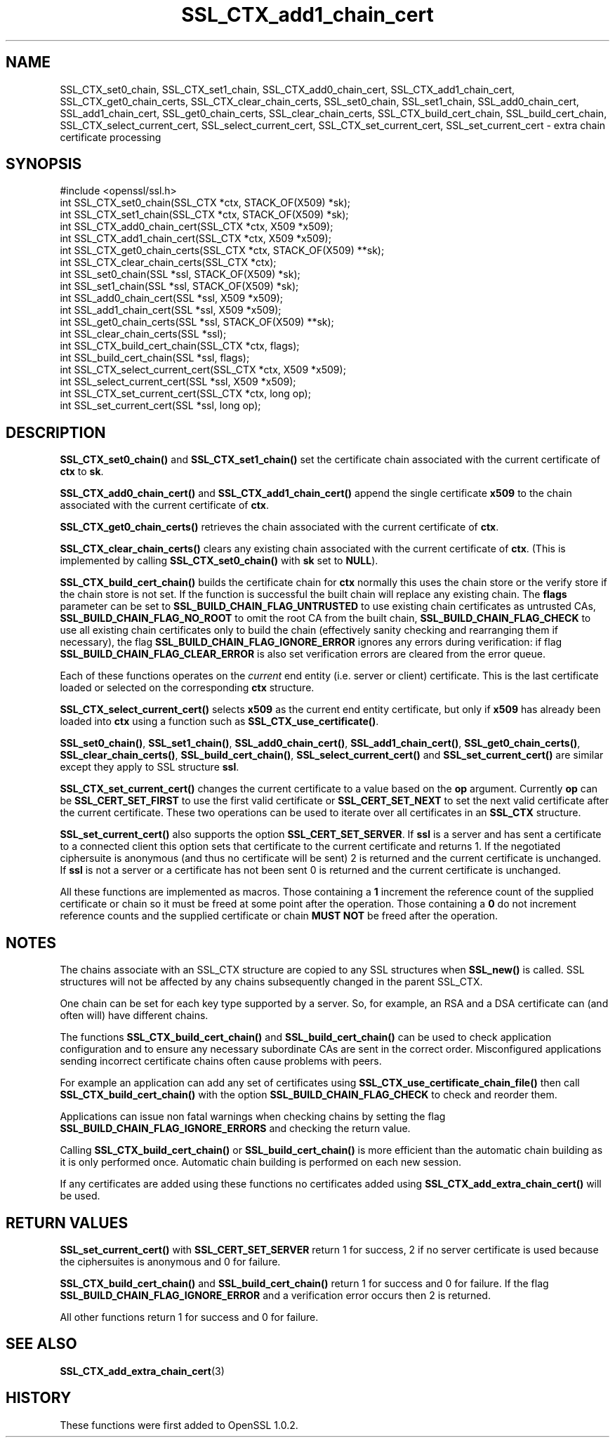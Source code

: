 .\" -*- mode: troff; coding: utf-8 -*-
.\" Automatically generated by Pod::Man 5.01 (Pod::Simple 3.43)
.\"
.\" Standard preamble:
.\" ========================================================================
.de Sp \" Vertical space (when we can't use .PP)
.if t .sp .5v
.if n .sp
..
.de Vb \" Begin verbatim text
.ft CW
.nf
.ne \\$1
..
.de Ve \" End verbatim text
.ft R
.fi
..
.\" \*(C` and \*(C' are quotes in nroff, nothing in troff, for use with C<>.
.ie n \{\
.    ds C` ""
.    ds C' ""
'br\}
.el\{\
.    ds C`
.    ds C'
'br\}
.\"
.\" Escape single quotes in literal strings from groff's Unicode transform.
.ie \n(.g .ds Aq \(aq
.el       .ds Aq '
.\"
.\" If the F register is >0, we'll generate index entries on stderr for
.\" titles (.TH), headers (.SH), subsections (.SS), items (.Ip), and index
.\" entries marked with X<> in POD.  Of course, you'll have to process the
.\" output yourself in some meaningful fashion.
.\"
.\" Avoid warning from groff about undefined register 'F'.
.de IX
..
.nr rF 0
.if \n(.g .if rF .nr rF 1
.if (\n(rF:(\n(.g==0)) \{\
.    if \nF \{\
.        de IX
.        tm Index:\\$1\t\\n%\t"\\$2"
..
.        if !\nF==2 \{\
.            nr % 0
.            nr F 2
.        \}
.    \}
.\}
.rr rF
.\" ========================================================================
.\"
.IX Title "SSL_CTX_add1_chain_cert 3"
.TH SSL_CTX_add1_chain_cert 3 2016-03-01 1.0.2g OpenSSL
.\" For nroff, turn off justification.  Always turn off hyphenation; it makes
.\" way too many mistakes in technical documents.
.if n .ad l
.nh
.SH NAME
SSL_CTX_set0_chain, SSL_CTX_set1_chain, SSL_CTX_add0_chain_cert,
SSL_CTX_add1_chain_cert, SSL_CTX_get0_chain_certs, SSL_CTX_clear_chain_certs,
SSL_set0_chain, SSL_set1_chain, SSL_add0_chain_cert, SSL_add1_chain_cert,
SSL_get0_chain_certs, SSL_clear_chain_certs, SSL_CTX_build_cert_chain,
SSL_build_cert_chain, SSL_CTX_select_current_cert,
SSL_select_current_cert, SSL_CTX_set_current_cert, SSL_set_current_cert \- extra
chain certificate processing
.SH SYNOPSIS
.IX Header "SYNOPSIS"
.Vb 1
\& #include <openssl/ssl.h>
\&
\& int SSL_CTX_set0_chain(SSL_CTX *ctx, STACK_OF(X509) *sk);
\& int SSL_CTX_set1_chain(SSL_CTX *ctx, STACK_OF(X509) *sk);
\& int SSL_CTX_add0_chain_cert(SSL_CTX *ctx, X509 *x509);
\& int SSL_CTX_add1_chain_cert(SSL_CTX *ctx, X509 *x509);
\& int SSL_CTX_get0_chain_certs(SSL_CTX *ctx, STACK_OF(X509) **sk);
\& int SSL_CTX_clear_chain_certs(SSL_CTX *ctx);
\&
\& int SSL_set0_chain(SSL *ssl, STACK_OF(X509) *sk);
\& int SSL_set1_chain(SSL *ssl, STACK_OF(X509) *sk);
\& int SSL_add0_chain_cert(SSL *ssl, X509 *x509);
\& int SSL_add1_chain_cert(SSL *ssl, X509 *x509);
\& int SSL_get0_chain_certs(SSL *ssl, STACK_OF(X509) **sk);
\& int SSL_clear_chain_certs(SSL *ssl);
\&
\& int SSL_CTX_build_cert_chain(SSL_CTX *ctx, flags);
\& int SSL_build_cert_chain(SSL *ssl, flags);
\&
\& int SSL_CTX_select_current_cert(SSL_CTX *ctx, X509 *x509);
\& int SSL_select_current_cert(SSL *ssl, X509 *x509);
\& int SSL_CTX_set_current_cert(SSL_CTX *ctx, long op);
\& int SSL_set_current_cert(SSL *ssl, long op);
.Ve
.SH DESCRIPTION
.IX Header "DESCRIPTION"
\&\fBSSL_CTX_set0_chain()\fR and \fBSSL_CTX_set1_chain()\fR set the certificate chain
associated with the current certificate of \fBctx\fR to \fBsk\fR.
.PP
\&\fBSSL_CTX_add0_chain_cert()\fR and \fBSSL_CTX_add1_chain_cert()\fR append the single
certificate \fBx509\fR to the chain associated with the current certificate of
\&\fBctx\fR.
.PP
\&\fBSSL_CTX_get0_chain_certs()\fR retrieves the chain associated with the current
certificate of \fBctx\fR.
.PP
\&\fBSSL_CTX_clear_chain_certs()\fR clears any existing chain associated with the
current certificate of \fBctx\fR.  (This is implemented by calling
\&\fBSSL_CTX_set0_chain()\fR with \fBsk\fR set to \fBNULL\fR).
.PP
\&\fBSSL_CTX_build_cert_chain()\fR builds the certificate chain for \fBctx\fR normally
this uses the chain store or the verify store if the chain store is not set.
If the function is successful the built chain will replace any existing chain.
The \fBflags\fR parameter can be set to \fBSSL_BUILD_CHAIN_FLAG_UNTRUSTED\fR to use
existing chain certificates as untrusted CAs, \fBSSL_BUILD_CHAIN_FLAG_NO_ROOT\fR
to omit the root CA from the built chain, \fBSSL_BUILD_CHAIN_FLAG_CHECK\fR to
use all existing chain certificates only to build the chain (effectively
sanity checking and rearranging them if necessary), the flag
\&\fBSSL_BUILD_CHAIN_FLAG_IGNORE_ERROR\fR ignores any errors during verification:
if flag \fBSSL_BUILD_CHAIN_FLAG_CLEAR_ERROR\fR is also set verification errors
are cleared from the error queue.
.PP
Each of these functions operates on the \fIcurrent\fR end entity
(i.e. server or client) certificate. This is the last certificate loaded or
selected on the corresponding \fBctx\fR structure.
.PP
\&\fBSSL_CTX_select_current_cert()\fR selects \fBx509\fR as the current end entity
certificate, but only if \fBx509\fR has already been loaded into \fBctx\fR using a
function such as \fBSSL_CTX_use_certificate()\fR.
.PP
\&\fBSSL_set0_chain()\fR, \fBSSL_set1_chain()\fR, \fBSSL_add0_chain_cert()\fR,
\&\fBSSL_add1_chain_cert()\fR, \fBSSL_get0_chain_certs()\fR, \fBSSL_clear_chain_certs()\fR,
\&\fBSSL_build_cert_chain()\fR, \fBSSL_select_current_cert()\fR and \fBSSL_set_current_cert()\fR
are similar except they apply to SSL structure \fBssl\fR.
.PP
\&\fBSSL_CTX_set_current_cert()\fR changes the current certificate to a value based
on the \fBop\fR argument. Currently \fBop\fR can be \fBSSL_CERT_SET_FIRST\fR to use
the first valid certificate or \fBSSL_CERT_SET_NEXT\fR to set the next valid
certificate after the current certificate. These two operations can be
used to iterate over all certificates in an \fBSSL_CTX\fR structure.
.PP
\&\fBSSL_set_current_cert()\fR also supports the option \fBSSL_CERT_SET_SERVER\fR.
If \fBssl\fR is a server and has sent a certificate to a connected client
this option sets that certificate to the current certificate and returns 1.
If the negotiated ciphersuite is anonymous (and thus no certificate will
be sent) 2 is returned and the current certificate is unchanged. If \fBssl\fR
is not a server or a certificate has not been sent 0 is returned and
the current certificate is unchanged.
.PP
All these functions are implemented as macros. Those containing a \fB1\fR
increment the reference count of the supplied certificate or chain so it must
be freed at some point after the operation. Those containing a \fB0\fR do
not increment reference counts and the supplied certificate or chain
\&\fBMUST NOT\fR be freed after the operation.
.SH NOTES
.IX Header "NOTES"
The chains associate with an SSL_CTX structure are copied to any SSL
structures when \fBSSL_new()\fR is called. SSL structures will not be affected
by any chains subsequently changed in the parent SSL_CTX.
.PP
One chain can be set for each key type supported by a server. So, for example,
an RSA and a DSA certificate can (and often will) have different chains.
.PP
The functions \fBSSL_CTX_build_cert_chain()\fR and \fBSSL_build_cert_chain()\fR can
be used to check application configuration and to ensure any necessary
subordinate CAs are sent in the correct order. Misconfigured applications
sending incorrect certificate chains often cause problems with peers.
.PP
For example an application can add any set of certificates using
\&\fBSSL_CTX_use_certificate_chain_file()\fR then call \fBSSL_CTX_build_cert_chain()\fR
with the option \fBSSL_BUILD_CHAIN_FLAG_CHECK\fR to check and reorder them.
.PP
Applications can issue non fatal warnings when checking chains by setting
the flag \fBSSL_BUILD_CHAIN_FLAG_IGNORE_ERRORS\fR and checking the return
value.
.PP
Calling \fBSSL_CTX_build_cert_chain()\fR or \fBSSL_build_cert_chain()\fR is more
efficient than the automatic chain building as it is only performed once.
Automatic chain building is performed on each new session.
.PP
If any certificates are added using these functions no certificates added
using \fBSSL_CTX_add_extra_chain_cert()\fR will be used.
.SH "RETURN VALUES"
.IX Header "RETURN VALUES"
\&\fBSSL_set_current_cert()\fR with \fBSSL_CERT_SET_SERVER\fR return 1 for success, 2 if
no server certificate is used because the ciphersuites is anonymous and 0
for failure.
.PP
\&\fBSSL_CTX_build_cert_chain()\fR and \fBSSL_build_cert_chain()\fR return 1 for success
and 0 for failure. If the flag \fBSSL_BUILD_CHAIN_FLAG_IGNORE_ERROR\fR and
a verification error occurs then 2 is returned.
.PP
All other functions return 1 for success and 0 for failure.
.SH "SEE ALSO"
.IX Header "SEE ALSO"
\&\fBSSL_CTX_add_extra_chain_cert\fR\|(3)
.SH HISTORY
.IX Header "HISTORY"
These functions were first added to OpenSSL 1.0.2.
